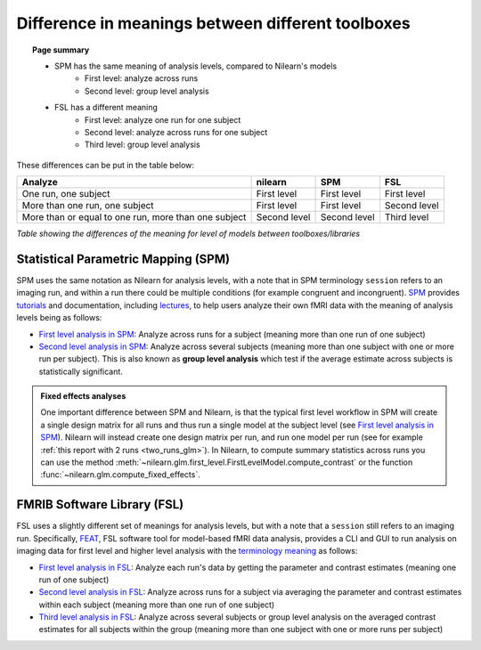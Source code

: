 .. _meaning_difference:

==================================================
Difference in meanings between different toolboxes
==================================================

.. topic:: **Page summary**

    * SPM has the same meaning of analysis levels, compared to Nilearn's models
        * First level: analyze across runs
        * Second level: group level analysis
    * FSL has a different meaning
        * First level: analyze one run for one subject
        * Second level: analyze across runs for one subject
        * Third level: group level analysis

These differences can be put in the table below:

+--------------------------------+----------------+------------------+---------------+
| Analyze                        | nilearn        | SPM              | FSL           |
+================================+================+==================+===============+
| One run, one subject           | First level    | First level      | First level   |
+--------------------------------+----------------+------------------+---------------+
| More than one run, one subject | First level    | First level      | Second level  |
+--------------------------------+----------------+------------------+---------------+
| More than or equal to one run, | Second level   | Second level     | Third level   |
| more than one subject          |                |                  |               |
+--------------------------------+----------------+------------------+---------------+

*Table showing the differences of the meaning for level of models between toolboxes\/libraries*

Statistical Parametric Mapping (SPM)
====================================

SPM uses the same notation as Nilearn for analysis levels,
with a note that in SPM terminology ``session`` refers to an imaging run,
and within a run there could be multiple conditions (for example congruent and incongruent).
`SPM`_ provides `tutorials`_ and documentation, including `lectures`_,
to help users analyze their own fMRI data with the meaning of analysis levels being as follows:

- `First level analysis in SPM`_: Analyze across runs for a subject
  (meaning more than one run of one subject)
- `Second level analysis in SPM`_: Analyze across several subjects
  (meaning more than one subject with one or more run per subject).
  This is also known as **group level analysis** which test
  if the average estimate across subjects is statistically significant.

.. admonition:: Fixed effects analyses
    :class: hint

    One important difference between SPM and Nilearn,
    is that the typical first level workflow in SPM
    will create a single design matrix for all runs
    and thus run a single model at the subject level
    (see `First level analysis in SPM`_).
    Nilearn will instead create one design matrix per run,
    and run one model per run
    (see for example :ref:`this report with 2 runs <two_runs_glm>`).
    In Nilearn, to compute summary statistics across runs
    you can use the method :meth:`~nilearn.glm.first_level.FirstLevelModel.compute_contrast`
    or the function :func:`~nilearn.glm.compute_fixed_effects`.

    .. seealso::

        :ref:`sphx_glr_auto_examples_04_glm_first_level_plot_two_runs_model.py`

.. _SPM: https://www.fil.ion.ucl.ac.uk/spm/docs/
.. _tutorials: https://www.fil.ion.ucl.ac.uk/spm/docs/tutorials/
.. _lectures: https://www.fil.ion.ucl.ac.uk/spm/docs/courses/fmri_vbm/recordings/glm/
.. _First level analysis in SPM: https://andysbrainbook.readthedocs.io/en/latest/SPM/SPM_Short_Course/SPM_Statistics/SPM_06_Stats_Running_1stLevel_Analysis.html
.. _Second level analysis in SPM: https://andysbrainbook.readthedocs.io/en/latest/SPM/SPM_Short_Course/SPM_08_GroupAnalysis.html


FMRIB Software Library (FSL)
============================

FSL uses a slightly different set of meanings for analysis levels,
but with a note that a ``session`` still refers to an imaging run.
Specifically, `FEAT`_, FSL software tool for model-based fMRI data analysis,
provides a CLI and GUI to run analysis on imaging data
for first level and higher level analysis
with the `terminology meaning`_ as follows:

- `First level analysis in FSL`_: Analyze each run's data by getting the parameter and contrast estimates
  (meaning one run of one subject)
- `Second level analysis in FSL`_: Analyze across runs for a subject
  via averaging the parameter and contrast estimates
  within each subject (meaning more than one run of one subject)
- `Third level analysis in FSL`_: Analyze across several subjects or group level analysis
  on the averaged contrast estimates for all subjects within the group
  (meaning more than one subject with one or more runs per subject)

.. _FEAT: https://fsl.fmrib.ox.ac.uk/fsl/docs/#/task_fmri/feat/overview_of_glm_analysis
.. _terminology meaning: https://fsl.fmrib.ox.ac.uk/fsl/docs/#/task_fmri/feat/user_guide?id=feat-user-guide
.. _First level analysis in FSL: https://andysbrainbook.readthedocs.io/en/latest/fMRI_Short_Course/Statistics/06_Stats_Running_1stLevel_Analysis.html
.. _Second level analysis in FSL: https://andysbrainbook.readthedocs.io/en/latest/fMRI_Short_Course/fMRI_07_2ndLevelAnalysis.html
.. _Third level analysis in FSL: https://andysbrainbook.readthedocs.io/en/latest/fMRI_Short_Course/fMRI_08_3rdLevelAnalysis.html
